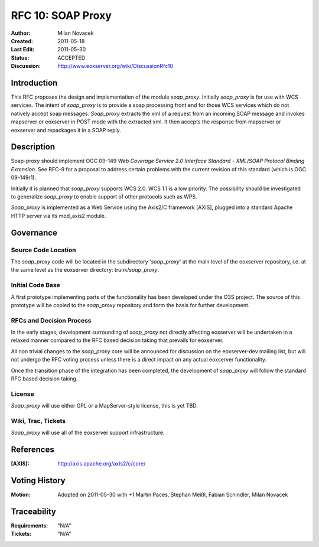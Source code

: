 .. _rfc_10:

RFC 10: SOAP Proxy
==================

:Author:     Milan Novacek
:Created:    2011-05-18
:Last Edit:  2011-05-30
:Status:     ACCEPTED
:Discussion: http://www.eoxserver.org/wiki/DiscussionRfc10

Introduction
------------

This RFC proposes the design and implementation of the module *soap_proxy*.
Initially *soap_proxy* is for use with WCS services. 
The intent of *soap_proxy* is to provide a soap processing front end for
those WCS services which do not natively accept soap messages.
*Soap_proxy* extracts the xml of a request from an incoming SOAP message
and invokes mapserver or eoxserver in POST mode with the extracted xml.
It then accepts the response from mapserver or eoxserver and repackages
it in a SOAP reply.


Description
-----------

Soap-proxy should implement OGC 09-149 *Web Coverage Service 2.0 
Interface Standard - XML/SOAP Protocol Binding Extension*. See RFC-9
for a proposal to address certain problems with the current revision
of this standard (which is OGC 09-149r1).

Initially it is planned that *soap_proxy* supports WCS 2.0.  WCS 1.1 is
a low priority.
The possibility should be investigated to generalize *soap_proxy* to 
enable support of other protocols such as WPS.

*Soap_proxy* is implemented as a Web Service using the Axis2/C 
framework [AXIS], plugged into a standard Apache HTTP server via its 
mod_axis2 module.

Governance
----------

Source Code Location
^^^^^^^^^^^^^^^^^^^^

The *soap_proxy* code will be located in the subdirectory '*soap_proxy*' at the main
level of the eoxserver repository, i.e. at the same level as the eoxserver directory:
trunk/*soap_proxy*.

Initial Code Base
^^^^^^^^^^^^^^^^^
A first prototype implementing parts of the functionality has been developed under
the O3S project.  The source of this prototype will be copied to the *soap_proxy*
repository and form the basis for further development.

RFCs and Decision Process
^^^^^^^^^^^^^^^^^^^^^^^^^

In the early stages, development surrounding of *soap_proxy* not directly affecting 
eoxserver will be undertaken in a relaxed manner compared to the RFC based decision 
taking that prevails for eoxserver.

All non trivial changes to the *soap_proxy* core will be announced for discussion on 
the eoxserver-dev mailing list, but will not undergo the RFC voting process unless 
there is a direct impact on any actual eoxserver functionality.

Once the transition phase of the integration has been completed, the development of 
*soap_proxy* will follow the standard RFC based decision taking.

License
^^^^^^^
*Soap_proxy* will use either GPL or a MapServer-style license, this is yet TBD.

Wiki, Trac, Tickets
^^^^^^^^^^^^^^^^^^^
*Soap_proxy* will use all of the eoxserver support infrastructure.

References
----------

:[AXIS]: http://axis.apache.org/axis2/c/core/


Voting History
--------------

:Motion: Adopted on 2011-05-30 with +1 Martin Paces, Stephan Meißl, Fabian Schindler, Milan Novacek

Traceability
------------

:Requirements: "N/A"
:Tickets:      "N/A"

